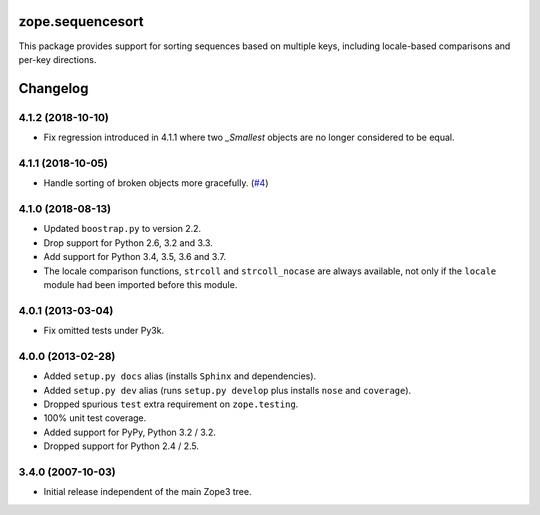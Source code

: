 ===================
 zope.sequencesort
===================

.. image:: https://img.shields.io/pypi/v/zope.sequencesort.svg
   :target: https://pypi.org/project/zope.sequencesort/
   :alt: Latest Version

.. image:: https://travis-ci.org/zopefoundation/zope.sequencesort.svg?branch=master
   :target: https://travis-ci.org/zopefoundation/zope.sequencesort

.. image:: https://readthedocs.org/projects/zopesequencesort/badge/?version=latest
   :target: https://zopesequencesort.readthedocs.io/en/latest/?badge=latest
   :alt: Documentation Status

.. image:: https://coveralls.io/repos/github/zopefoundation/zope.sequencesort/badge.svg
   :target: https://coveralls.io/github/zopefoundation/zope.sequencesort



This package provides support for sorting sequences based on multiple
keys, including locale-based comparisons and per-key directions.


===========
 Changelog
===========

4.1.2 (2018-10-10)
==================

- Fix regression introduced in 4.1.1 where two `_Smallest` objects are no
  longer considered to be equal.


4.1.1 (2018-10-05)
==================

- Handle sorting of broken objects more gracefully.
  (`#4 <https://github.com/zopefoundation/zope.sequencesort/pull/4>`_)


4.1.0 (2018-08-13)
==================

- Updated ``boostrap.py`` to version 2.2.

- Drop support for Python 2.6, 3.2 and 3.3.

- Add support for Python 3.4, 3.5, 3.6 and 3.7.

- The locale comparison functions, ``strcoll`` and ``strcoll_nocase``
  are always available, not only if the ``locale`` module had been
  imported before this module.

4.0.1 (2013-03-04)
==================

- Fix omitted tests under Py3k.

4.0.0 (2013-02-28)
==================

- Added ``setup.py docs`` alias (installs ``Sphinx`` and dependencies).

- Added ``setup.py dev`` alias (runs ``setup.py develop`` plus installs
  ``nose`` and ``coverage``).

- Dropped spurious ``test`` extra requirement on ``zope.testing``.

- 100% unit test coverage.

- Added support for PyPy, Python 3.2 / 3.2.

- Dropped support for Python 2.4 / 2.5.

3.4.0 (2007-10-03)
==================

- Initial release independent of the main Zope3 tree.


